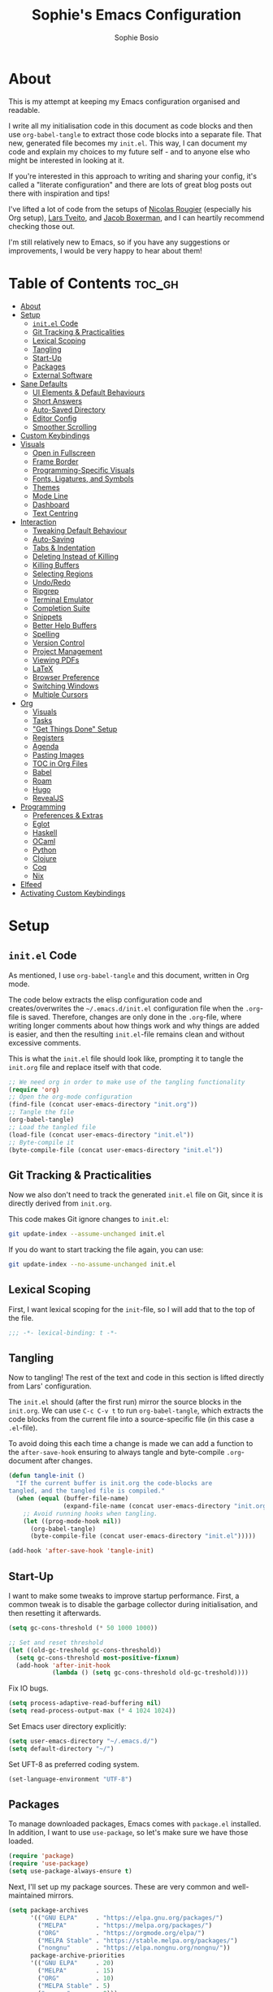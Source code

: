 
#+TITLE: Sophie's Emacs Configuration
#+AUTHOR: Sophie Bosio
#+PROPERTY: header-args :tangle yes
#+OPTIONS: toc:2

[[./images/config-screenshot.png]]

* About

This is my attempt at keeping my Emacs configuration organised and readable.

I write all my initialisation code in this document as code blocks and then use
=org-babel-tangle= to extract those code blocks into a separate file. That new,
generated file becomes my =init.el=. This way, I can document my code and explain
my choices to my future self - and to anyone else who might be interested in looking at it.

If you're interested in this approach to writing and sharing your config, it's
called a "literate configuration" and there are lots of great blog posts out
there with inspiration and tips!

I've lifted a lot of code from the setups of [[https://github.com/rougier][Nicolas Rougier]] (especially his Org setup),
[[https://github.com/larstvei/dot-emacs/blob/master/init.org][Lars Tveito]], and [[https://github.com/jakebox/jake-emacs][Jacob Boxerman]], and I can heartily recommend checking those out.

I'm still relatively new to Emacs, so if you have any suggestions or
improvements, I would be very happy to hear about them!

* Table of Contents :toc_gh:
- [[#about][About]]
- [[#setup][Setup]]
  - [[#initel-code][=init.el= Code]]
  - [[#git-tracking--practicalities][Git Tracking & Practicalities]]
  - [[#lexical-scoping][Lexical Scoping]]
  - [[#tangling][Tangling]]
  - [[#start-up][Start-Up]]
  - [[#packages][Packages]]
  - [[#external-software][External Software]]
- [[#sane-defaults][Sane Defaults]]
  - [[#ui-elements--default-behaviours][UI Elements & Default Behaviours]]
  - [[#short-answers][Short Answers]]
  - [[#auto-saved-directory][Auto-Saved Directory]]
  - [[#editor-config][Editor Config]]
  - [[#smoother-scrolling][Smoother Scrolling]]
- [[#custom-keybindings][Custom Keybindings]]
- [[#visuals][Visuals]]
  - [[#open-in-fullscreen][Open in Fullscreen]]
  - [[#frame-border][Frame Border]]
  - [[#programming-specific-visuals][Programming-Specific Visuals]]
  - [[#fonts-ligatures-and-symbols][Fonts, Ligatures, and Symbols]]
  - [[#themes][Themes]]
  - [[#mode-line][Mode Line]]
  - [[#dashboard][Dashboard]]
  - [[#text-centring][Text Centring]]
- [[#interaction][Interaction]]
  - [[#tweaking-default-behaviour][Tweaking Default Behaviour]]
  - [[#auto-saving][Auto-Saving]]
  - [[#tabs--indentation][Tabs & Indentation]]
  - [[#deleting-instead-of-killing][Deleting Instead of Killing]]
  - [[#killing-buffers][Killing Buffers]]
  - [[#selecting-regions][Selecting Regions]]
  - [[#undoredo][Undo/Redo]]
  - [[#ripgrep][Ripgrep]]
  - [[#terminal-emulator][Terminal Emulator]]
  - [[#completion-suite][Completion Suite]]
  - [[#snippets][Snippets]]
  - [[#better-help-buffers][Better Help Buffers]]
  - [[#spelling][Spelling]]
  - [[#version-control][Version Control]]
  - [[#project-management][Project Management]]
  - [[#viewing-pdfs][Viewing PDFs]]
  - [[#latex][LaTeX]]
  - [[#browser-preference][Browser Preference]]
  - [[#switching-windows][Switching Windows]]
  - [[#multiple-cursors][Multiple Cursors]]
- [[#org][Org]]
  - [[#visuals-1][Visuals]]
  - [[#tasks][Tasks]]
  - [[#get-things-done-setup]["Get Things Done" Setup]]
  - [[#registers][Registers]]
  - [[#agenda][Agenda]]
  - [[#pasting-images][Pasting Images]]
  - [[#toc-in-org-files][TOC in Org Files]]
  - [[#babel][Babel]]
  - [[#roam][Roam]]
  - [[#hugo][Hugo]]
  - [[#revealjs][RevealJS]]
- [[#programming][Programming]]
  - [[#preferences--extras][Preferences & Extras]]
  - [[#eglot][Eglot]]
  - [[#haskell][Haskell]]
  - [[#ocaml][OCaml]]
  - [[#python][Python]]
  - [[#clojure][Clojure]]
  - [[#coq][Coq]]
  - [[#nix][Nix]]
- [[#elfeed][Elfeed]]
- [[#activating-custom-keybindings][Activating Custom Keybindings]]

* Setup
** =init.el= Code

As mentioned, I use =org-babel-tangle= and this document, written in Org mode.

The code below extracts the elisp configuration code and creates/overwrites the
=~/.emacs.d/init.el= configuration file when the =.org=-file is saved.
Therefore, changes are only done in the =.org=-file, where writing longer
comments about how things work and why things are added is easier, and then the resulting =init.el=-file remains clean and without excessive comments.

This is what the =init.el= file should look like, prompting it to tangle the =init.org= file and replace itself with that code.

#+BEGIN_SRC emacs-lisp :tangle no
;; We need org in order to make use of the tangling functionality
(require 'org)
;; Open the org-mode configuration
(find-file (concat user-emacs-directory "init.org"))
;; Tangle the file
(org-babel-tangle)
;; Load the tangled file
(load-file (concat user-emacs-directory "init.el"))
;; Byte-compile it
(byte-compile-file (concat user-emacs-directory "init.el"))
#+END_SRC

** Git Tracking & Practicalities

Now we also don't need to track the generated =init.el= file on Git, since it is directly derived from =init.org=.

This code makes Git ignore changes to =init.el=:

#+BEGIN_SRC sh :tangle no
git update-index --assume-unchanged init.el
#+END_SRC

If you do want to start tracking the file again, you can use:

#+BEGIN_SRC sh :tangle no
git update-index --no-assume-unchanged init.el
#+END_SRC

** Lexical Scoping

First, I want lexical scoping for the =init=-file, so I will add that to the top of the file.

#+BEGIN_SRC emacs-lisp
;;; -*- lexical-binding: t -*-
#+END_SRC

** Tangling

Now to tangling! The rest of the text and code in this section is lifted directly from Lars' configuration.

The =init.el= should (after the first run) mirror the source blocks in the =init.org=. We can use =C-c C-v t= to run =org-babel-tangle=, which extracts the code blocks from the current file into a source-specific file (in this case a =.el=-file).

To avoid doing this each time a change is made we can add a function to the =after-save-hook= ensuring to always tangle and byte-compile =.org=-document after changes.

#+BEGIN_SRC emacs-lisp
   (defun tangle-init ()
     "If the current buffer is init.org the code-blocks are
   tangled, and the tangled file is compiled."
     (when (equal (buffer-file-name)
                  (expand-file-name (concat user-emacs-directory "init.org")))
       ;; Avoid running hooks when tangling.
       (let ((prog-mode-hook nil))
         (org-babel-tangle)
         (byte-compile-file (concat user-emacs-directory "init.el")))))

   (add-hook 'after-save-hook 'tangle-init)
   #+END_SRC

** Start-Up

I want to make some tweaks to improve startup performance. First, a common tweak is to disable the garbage collector during initialisation, and then resetting it afterwards.

#+BEGIN_SRC emacs-lisp
(setq gc-cons-threshold (* 50 1000 1000))

;; Set and reset threshold
(let ((old-gc-treshold gc-cons-threshold))
  (setq gc-cons-threshold most-positive-fixnum)
  (add-hook 'after-init-hook
            (lambda () (setq gc-cons-threshold old-gc-treshold))))
#+END_SRC

Fix IO bugs.

#+begin_src emacs-lisp
(setq process-adaptive-read-buffering nil)
(setq read-process-output-max (* 4 1024 1024))
#+end_src

Set Emacs user directory explicitly:

#+BEGIN_SRC emacs-lisp
(setq user-emacs-directory "~/.emacs.d/")
(setq default-directory "~/")
#+END_SRC

Set UFT-8 as preferred coding system.

#+BEGIN_SRC emacs-lisp
(set-language-environment "UTF-8")
#+END_SRC

** Packages

To manage downloaded packages, Emacs comes with =package.el= installed. In
addition, I want to use =use-package=, so let's make sure we have those loaded.

#+begin_src emacs-lisp
(require 'package)
(require 'use-package)
(setq use-package-always-ensure t)
#+end_src

Next, I'll set up my package sources. These are very common and well-maintained mirrors.

#+BEGIN_SRC emacs-lisp
(setq package-archives
      '(("GNU ELPA"     . "https://elpa.gnu.org/packages/")
        ("MELPA"        . "https://melpa.org/packages/")
        ("ORG"          . "https://orgmode.org/elpa/")
        ("MELPA Stable" . "https://stable.melpa.org/packages/")
        ("nongnu"       . "https://elpa.nongnu.org/nongnu/"))
      package-archive-priorities
      '(("GNU ELPA"     . 20)
        ("MELPA"        . 15)
        ("ORG"          . 10)
        ("MELPA Stable" . 5)
        ("nongnu"       . 0)))

(package-initialize)
#+END_SRC

I have a folder with extensions that have been downloaded manually. I'll add these to the =load-path= so Emacs knows where to look for them. My folder is called "local-extensions".

#+BEGIN_SRC emacs-lisp
(defvar local-extensions "~/.emacs.d/local-extensions/")
(add-to-list 'load-path  local-extensions)
(let ((default-directory local-extensions))
  (normal-top-level-add-subdirs-to-load-path))
#+END_SRC

And load custom settings from =custom.el= if it exists.

#+BEGIN_SRC emacs-lisp
(setq custom-file (concat user-emacs-directory "custom.el"))
(when (file-exists-p custom-file)
  (load custom-file))
#+END_SRC

** External Software

I have started using Nix to manage most of my software, but I haven't figured
out how to set up everything yet. In the meantime, I keep this list of software
that is *not* yet in my Nix config.

*Utilities:*

- Fish
- Brave browser

*Programming languages++:*

- GHCi
- Stack
- Java
- Leiningen
- OCaml
- Racket
- Lua
- Idris
- Erlang

*Misc:*

- Roboto Mono with ligatures

* Sane Defaults

I have some defaults that I like to have in my config. Please note that this is
behaviour that /I/ consider sane, and want in my configuration. You should
definitely modify these to your tastes!

** UI Elements & Default Behaviours

I want to reduce the number of UI elements that I don't use, so I'll remove those and inhibit some default behaviours. I'll also make the scrolling a little smoother.

#+BEGIN_SRC emacs-lisp
(setq inhibit-startup-message      t         ;; No startup message
      initial-scratch-message      nil       ;; Empty scratch buffer
      ring-bell-function          'ignore    ;; No bell
      display-time-default-load-average nil  ;; Don't show me load time
      default-directory            "~/"      ;; Set default directory
      scroll-margin                0         ;; Space between top/bottom
      use-dialog-box               nil       ;; Disable dialog
      auto-revert-interval         1         ;; Refresh buffers fast
      echo-keystrokes              0.1       ;; Show keystrokes fast
      frame-inhibit-implied-resize 1         ;; Don't resize frame implicitly
      sentence-end-double-space    nil       ;; No double spaces
      recentf-max-saved-items      1000      ;; Show more recent files
      save-interprogram-paste-before-kill t  ;; Save copies between programs
)
#+END_SRC

There are some default modes I want to disable to clean up the UI further.

#+BEGIN_SRC emacs-lisp
(dolist (mode
    '(tool-bar-mode        ;; Remove toolbar
      scroll-bar-mode      ;; Remove scollbars
      menu-bar-mode        ;; Remove menu bar
      blink-cursor-mode))  ;; Solid cursor, not blinking
    (funcall mode 0))
#+END_SRc

Some variables are buffer-local, so to change them globally, we need to use =setq-default= instead of the normal =setq=.

#+BEGIN_SRC emacs-lisp
(setq-default tab-width 4                       ;; Smaller tabs
              fill-column 80                    ;; Maximum line width
              split-width-threshold 160         ;; Split vertically by default
              split-height-threshold nil        ;; Split vertically by default
              frame-resize-pixelwise t          ;; Fine-grained frame resize
              auto-fill-function 'do-auto-fill  ;; Auto-fill-mode everywhere
)
#+END_SRC

** Short Answers

I want to only provide short answers to Emacs' prompts. E.g., I want to type "y"
or "n" instead of out "yes" or "no".

#+BEGIN_SRC emacs-lisp
(setq use-short-answers t)
#+END_SRC

** Auto-Saved Directory

To avoid clutter, let's put all the auto-saved files into one and the same directory.

#+BEGIN_SRC emacs-lisp
(defvar emacs-autosave-directory
  (concat user-emacs-directory "autosaves/")
  "This variable dictates where to put auto saves. It is set to a
  directory called autosaves located wherever your .emacs.d/ is
  located.")

;; Sets all files to be backed up and auto saved in a single directory.
(setq backup-directory-alist
      `((".*" . ,emacs-autosave-directory))
      auto-save-file-name-transforms
      `((".*" ,emacs-autosave-directory t)))
#+END_SRC

** Editor Config

I want to use the [[https://github.com/editorconfig/editorconfig-emacs][EditorConfig]] plugin, which helps maintain consistent coding
styles across editors when collaborating.

#+begin_src emacs-lisp
(use-package editorconfig
  :ensure t
  :config
  (editorconfig-mode 1))
#+end_src

** Smoother Scrolling

And finally, I want scrolling to be a *lot* slower than it is by default.

#+BEGIN_SRC emacs-lisp
;; Smoother scrolling
(setq mouse-wheel-scroll-amount '(1 ((shift) . 1))) ;; one line at a time
(setq mouse-wheel-progressive-speed            nil) ;; don't accelerate scrolling
(setq mouse-wheel-follow-mouse                  't) ;; scroll window under mouse
(setq scroll-step                                1) ;; keyboard scroll one line at a time
(setq use-dialog-box                           nil) ;; Disable dialog
#+END_SRC

* Custom Keybindings

I keep a custom keybinding map that I add to per package, and then activate at
the end of the configuration. This keeps my custom bindings from being
overwritten by extensions' own bindings.

The first step is to create the custom keybinding map. We'll add bindings to it
throughout the config, and then activate it at the end of the config file, at
[[*Activating Custom Keybindings][Activating Custom Keybindings]].

#+begin_src emacs-lisp
(defvar custom-bindings-map (make-keymap)
  "A keymap for custom keybindings.")
#+end_src

* Visuals

Note that Org-specific visuals are in the dedicated Org section :~)

** Open in Fullscreen

When I open Emacs, I want it to open maximised and fullscreen by default.

#+BEGIN_SRC emacs-lisp
(set-frame-parameter (selected-frame) 'fullscreen 'maximized)
(add-to-list 'default-frame-alist     '(fullscreen . maximized))
;; (add-hook 'window-setup-hook          'toggle-frame-fullscreen t)  ;; F11
#+END_SRC

** Frame Border

I want a small border around the whole frame, because I think it looks nicer. I
also want to set the fringe width.

#+BEGIN_SRC emacs-lisp
(add-to-list 'default-frame-alist '(internal-border-width . 22))
(set-fringe-mode 10)            ;; Set fringe width to 10
#+END_SRC

** Programming-Specific Visuals

I prefer a bar cursor over a block cursor.

#+begin_src emacs-lisp
(setq-default cursor-type 'bar)
#+end_src

When coding, I want my delimiters (parentheses, brackets, etc.) to be colourised
in pairs. [[https://github.com/Fanael/rainbow-delimiters/tree/7919681b0d883502155d5b26e791fec15da6aeca][rainbow-delimiters]] does exactly that.

#+begin_src emacs-lisp
(use-package rainbow-delimiters
  :ensure t)

(add-hook 'prog-mode-hook #'rainbow-delimiters-mode)
#+end_src

I usually only need column numbers in programming mode.

#+BEGIN_SRC emacs-lisp
(add-hook 'prog-mode-hook 'display-line-numbers-mode)
#+END_SRC

** Fonts, Ligatures, and Symbols

For the fixed-pitch font, I'm using a ligaturised version of Roboto Mono. It's a result of the
=a-better-ligaturizer= project and the ligaturised font can be found in the
[[https://github.com/lemeb/a-better-ligaturizer][repo]].

Please note that Org-specific faces are set in the "Org, Roam, & Obsidian" section.

#+begin_src emacs-lisp
(when (member "Roboto Mono" (font-family-list))
  (set-face-attribute 'default nil :font "Roboto Mono" :height 108)
  (set-face-attribute 'fixed-pitch nil :family "Roboto Mono"))

(when (member "Source Sans Pro" (font-family-list))
  (set-face-attribute 'variable-pitch nil :family "Source Sans Pro" :height 1.18))
#+end_src

=prettify-symbols-mode= displays greek letters nicely.

#+BEGIN_SRC emacs-lisp
(setq-default prettify-symbols-alist '(("lambda" . ?λ)
                                       ("delta"  . ?Δ)
                                       ("gamma"  . ?Γ)
                                       ("phi"    . ?φ)
                                       ("psi"    . ?ψ)))
#+END_SRC

The package =ligature.el= provides support for displaying the ligatures of
fonts that already have ligatures. Mine does, and seems to work just fine out
of the box with the ligatures defined on the package's page,

#+begin_src emacs-lisp
(require 'ligature)

(defvar ligature-def '("|||>" "<|||" "<==>" "<!--" "####" "~~>" "***" "||=" "||>"
                       ":::" "::=" "=:=" "===" "==>" "=!=" "=>>" "=<<" "=/=" "!=="
                       "!!." ">=>" ">>=" ">>>" ">>-" ">->" "->>" "-->" "---" "-<<"
                       "<~~" "<~>" "<*>" "<||" "<|>" "<$>" "<==" "<=>" "<=<" "<->"
                       "<--" "<-<" "<<=" "<<-" "<<<" "<+>" "</>" "###" "#_(" "..<"
                       "..." "+++" "/==" "///" "_|_" "www" "&&" "^=" "~~" "~@" "~="
                       "~>" "~-" "**" "*>" "*/" "||" "|}" "|]" "|=" "|>" "|-" "{|"
                       "[|" "]#" "::" ":=" ":>" ":<" "$>" "==" "=>" "!=" "!!" ">:"
                       ">=" ">>" ">-" "-~" "-|" "->" "--" "-<" "<~" "<*" "<|" "<:"
                       "<$" "<=" "<>" "<-" "<<" "<+" "</" "#{" "#[" "#:" "#=" "#!"
                       "##" "#(" "#?" "#_" "%%" ".=" ".-" ".." ".?" "+>" "++" "?:"
                       "?=" "?." "??" ";;" "/*" "/=" "/>" "//" "__" "~~" "(*" "*)"
                       "\\\\" "://"))

(ligature-set-ligatures 'prog-mode ligature-def)
(global-ligature-mode t)
#+end_src

I also want to be able to display emojis with the Apple emoji font. I usually
don't use it, though, so I won't activate the global mode.

#+BEGIN_SRC emacs-lisp
(use-package emojify
  :config
  (when (member "Apple Color Emoji" (font-family-list))
    (set-fontset-font
      t 'symbol (font-spec :family "Apple Color Emoji") nil 'prepend)))
#+END_SRC

** Themes

I really like =doom-themes=, =ef-themes= and =nano-theme=.

#+BEGIN_SRC emacs-lisp
(use-package doom-themes
  :config
  (setq doom-themes-enable-bold t    ; if nil, bold is universally disabled
        doom-themes-enable-italic t) ; if nil, italics is universally disabled
  (load-theme 'doom-nord t))

(use-package ef-themes)

(use-package nano-theme
  :init
  (setq nano-light-background "#fafafa"
        nano-light-highlight  "#f5f7f8"))
#+END_SRC

*** Changing Themes on the Fly

This theme cycling function is borrowed from Lars' [[https://github.com/larstvei/dot-emacs#theme][configuration]].

#+begin_src emacs-lisp
(defvar favourite-themes '(doom-nord nano-light))

(defun cycle-themes ()
  "Returns a function that lets you cycle your themes."
  (let ((themes favourite-themes))
    (lambda ()
      (interactive)
      ;; Rotates the thme cycle and changes the current theme.
      (let ((rotated (nconc (cdr themes) (list (car themes)))))
        (load-theme (car (setq themes rotated)) t))
      (message (concat "Switched to " (symbol-name (car themes)))))))
#+end_src

Let's bind it to a key.

#+begin_src emacs-lisp
(define-key custom-bindings-map (kbd "C-c b") (cycle-themes))
#+end_src

When changing themes interactively, as with =M-x load-theme=, the current custom
theme is not disabled, causing weird issues such as lingering borders. I'll
advice =load-theme= to always disable the currently enabled themes when switching.x

#+begin_src emacs-lisp
(defadvice load-theme
  (before disable-before-load (theme &optional no-confirm no-enable) activate)
  (disable-theme 'nano-theme)
  (mapc 'disable-theme custom-enabled-themes))
#+end_src

*** Removing Themes from List View

I have some packages with themes I really like -
e.g., Doom themes - that also contain a lot of themes I /don't/ use, and I don't
want to see those when selecting among available themes. This little code
snippet shows only the themes I do use.

#+begin_src emacs-lisp
(defvar my/visible-themes '("dichromacy"
							"doom-nord"
							"doom-solarized-light"
							"ef-frost"
							"espresso"
							"nano-dark"
							"nano-light"
							"twilight-bright"))

(defun my/valid-themes (orig-fun theme-name)
  (and (funcall orig-fun theme-name)
       (member (symbol-name theme-name) my/visible-themes)))
(advice-add 'custom-theme-name-valid-p :around #'my/valid-themes)
#+end_src

** Mode Line
*** Custom Mode Line

Customising the default modeline is thankfully pretty easy. Note that I use the
[[https://github.com/rainstormstudio/nerd-icons.el][nerd-icons]] package for the VC branch symbol in the code below. I've also
borrowed some code from [[https://amitp.blogspot.com/2011/08/emacs-custom-mode-line.html][this blog post]] by Amit Patel on writing a custom mode
line.

This mode line is heavily inspired by Nicolas Rougier's [[https://github.com/rougier/nano-modeline][Nano Modeline]] and he
even helped me figure out [[https://www.reddit.com/r/emacs/comments/18ktlkg/comment/kdx3aam/?context=3][how to add vertical padding]] to it.

#+begin_src emacs-lisp
(setq-default mode-line-format
  '("%e"
	(:propertize " " display (raise +0.3)) ;; Top padding
	(:propertize " " display (raise -0.3)) ;; Bottom padding

	(:propertize " λ " face font-lock-comment-face)
	mode-line-frame-identification
	mode-line-buffer-identification

	;; Version control info
	(:eval (when-let (vc vc-mode)
					 (list (propertize " " 'face 'font-lock-comment-face)
						   (propertize (substring vc 5)
									   'face 'font-lock-comment-face))))

	;; Add space to align to the right
	(:eval (propertize
			 " " 'display
			 `((space :align-to
					  (-  (+ right right-fringe right-margin)
						 ,(+ 5 (string-width "%l:%c")))))))
	
	;; Line and column numbers
	;; Set aside 4 digits for the line number and 3 digits for the column number
	(:propertize "%4l:%3c" face mode-line-position-face)))
#+end_src

*** Nano Modeline

I really like Nicolas Rougier's [[https://github.com/rougier/nano-modeline][Nano Modeline]]. It's minimal, pretty, and has
some neat built-in features, like the option to put the modeline in the header
bar instead of at the bottom of the screen.

I really like it, but I've noticed that the colour of the mode line doesn't
always update when changing themes. Therefore, I'm currently using the default
line, but I'm keeping my Nano config for when the issue gets resolved.

#+begin_src emacs-lisp :tangle no
(defun my-nano-modeline (&optional default)
    (funcall nano-modeline-position
             `((nano-modeline-buffer-status) " "
               (nano-modeline-buffer-name) " "
               (nano-modeline-git-info))
             `((nano-modeline-cursor-position) " "
               (nano-modeline-window-dedicated))
             default))

(use-package nano-modeline
  :init
  ;; Disable the default modeline
  (setq-default mode-line-format nil)
  :config
  (setq nano-modeline-padding '(0.45 . 0.45))
  (my-nano-modeline 1))
#+end_src

** Dashboard

A friendly welcome screen! Note that I point it to my own image, but the ='logo= banner is also really nice.

#+BEGIN_SRC emacs-lisp
(use-package dashboard
  :config
  (setq dashboard-display-icons-p     t) ;; display icons on both GUI and terminal
  (setq dashboard-icon-type 'nerd-icons) ;; use `nerd-icons' package
  (dashboard-setup-startup-hook)
  (setq dashboard-startup-banner         "~/Documents/dotfiles/images/emacs-standalone-E.png"
		dashboard-image-banner-max-width 110
		dashboard-banner-logo-title      "ELISP YOUR WAY TO HEAV3N"
		dashboard-center-content         t
		dashboard-set-footer             nil
		dashboard-page-separator         "\n\n\n"
		dashboard-items '((projects     . 5)
                          (recents      . 5)
                          (agenda       . 5))))
#+END_SRC

** Text Centring

[[https://github.com/rnkn/olivetti][Olivetti]] is a minor mode for centering text. For convenience, I'll bind it to =C-c C-o= to activate/deactivate it on the fly.

#+BEGIN_SRC emacs-lisp
(use-package olivetti
  :defer t
  :bind (:map custom-bindings-map ("C-c o" . olivetti-mode))
  :config
  (setq olivetti-style t))
  ;; (setq-default olivetti-body-width (+ fill-column 4)))
#+END_SRC

In addition, I use [[https://elpa.gnu.org/packages/adaptive-wrap.html][adaptive-wrap]] to visually wrap lines.

#+begin_src emacs-lisp
(use-package adaptive-wrap
  :defer t
  :hook (visual-line-mode . adaptive-wrap-prefix-mode))
#+end_src

* Interaction
** Tweaking Default Behaviour

#+BEGIN_SRC emacs-lisp
(dolist (mode
    '(column-number-mode        ;; Show current column number in mode line
      delete-selection-mode     ;; Replace selected text when yanking
      dirtrack-mode             ;; Directory tracking in shell
      global-so-long-mode       ;; Mitigate performance for long lines
      global-visual-line-mode   ;; Break lines instead of truncating them
      global-auto-revert-mode   ;; Revert buffers automatically when they change
      recentf-mode              ;; Remember recently opened files
      savehist-mode             ;; Remember minibuffer prompt history
      save-place-mode           ;; Remember last cursor location in file
      show-paren-mode))         ;; Highlight matching parentheses
    (funcall mode 1))

(setq history-length 25)        ;; Only save the last 25 minibuffer prompts
(setq global-auto-revert-non-file-buffers t) ;; Revert Dired and other buffers
#+END_SRC

** Auto-Saving

I prefer having my files save automatically. Any changes I don't want, I just
don't commit to git. I use =auto-save-buffers-enhanced= to automatically save all
buffers, not just the ones I have open.

But since saving this file - the =init.org=-file - triggers recompilation of
=init.el=, it's really annoying if this file is autosaved when I write to it.
Therefore, I'll disable automatic saving for this file in particular.

#+BEGIN_SRC emacs-lisp
(use-package auto-save-buffers-enhanced
  :config
  (auto-save-buffers-enhanced t)
  (setq auto-save-buffers-enhanced-exclude-regexps '("init.org")))
#+END_SRC

** Tabs & Indentation

One of the things that drove me the most insane when I first downloaded Emacs,
was the way it deals with indentation.

I want to use spaces instead of tabs. But if I'm working on a project that does
use tabs, I don't want to mess with other people's code, so I've used this
[[https://www.emacswiki.org/emacs/NoTabs][snippet]] from the Emacs Wiki to infer indentation style.

#+begin_src emacs-lisp
(defun infer-indentation-style ()
  "Default to no tabs, but use tabs if already in project"
  (let ((space-count (how-many "^  " (point-min) (point-max)))
        (tab-count   (how-many "^\t" (point-min) (point-max))))
    (if (> space-count tab-count) (setq indent-tabs-mode nil))
    (if (> tab-count space-count) (setq indent-tabs-mode t))))

(setq indent-tabs-mode nil)
(infer-indentation-style)
#+end_src

I want to disable electric indent mode.

#+begin_src emacs-lisp
(electric-indent-mode -1)
#+end_src

Set backtab to =indent-rigidly-left=. Then I can easily unindent regions that use
spaces instead of tabs.

#+begin_src emacs-lisp
(define-key custom-bindings-map (kbd "<backtab>") 'indent-rigidly-left)
#+end_src

And finally, make backspace remove the whole tab instead of just deleting one space.

#+begin_src emacs-lisp
(setq backward-delete-char-untabify-method 'hungry)
#+end_src

** Deleting Instead of Killing

Another thing that bothered me, was how the =backward-kill-word= command
(C-delete/backspace) would delete not only trailing backspaces, but everything
behind it until it had deleted a word. Additionally, this was automatically
added to the kill ring. With this the help of some regexps, it behaves more like normal Ctrl-Backspace.

#+BEGIN_SRC emacs-lisp
;; Delete a word, a character, or whitespace
(defun custom/backward-delete ()
  (interactive)
  (cond
   ;; If you see a word, delete all of it
   ((looking-back (rx (char word)) 1)
    (custom/delete-dont-kill 1))
   ;; If you see a single whitespace and a word, delete both together
   ((looking-back (rx (seq (char word) (= 1 blank))) 1)
	(custom/delete-dont-kill 1))
   ;; If you see several whitespaces, delete them until the next word
   ((looking-back (rx (char blank)) 1)
    (delete-horizontal-space t))
   ;; If you see a single non-word character, delete that
   (t
    (backward-delete-char 1))))

;; Delete a word without adding it to the kill ring
(defun custom/delete-dont-kill (arg)
  "Delete characters backward until encountering the beginning of a word.
   With argument ARG, do this that many times.
   Don't kill, just delete."
  (interactive "p")
  (delete-region (point) (progn (backward-word arg) (point))))
#+END_SRC

Let's bind this in my custom keybindings map.

#+begin_src emacs-lisp
(define-key custom-bindings-map [C-backspace] 'custom/backward-delete)
#+end_src

Speaking of killing text, it's nice to be able to browse the kill ring.

#+begin_src emacs-lisp
(use-package browse-kill-ring
  :ensure t)
#+end_src

** Killing Buffers

Sometimes, I'm putting some work away and I don't want those files to show up in
the buffer list. Killing a buffer with =C-x k= or marking several buffers in the
buffer list to kill them is fine, but can be a bit cumbersome.

I found this function in a [[https://superuser.com/questions/895920/how-can-i-close-all-buffers-in-emacs][Stack Exchange answer]]. It allows me to close the
current buffer easily by pressing =C-k=. If I prefix it, by writing =C-u C-k=, then
all "interesting" buffers are killed, leaving internal Emacs buffers intact.
This cleans up all the buffers I've opened or used myself.

#+begin_src emacs-lisp
(defun custom-kill-buffer-fn (&optional arg)
"When called with a prefix argument -- i.e., C-u -- kill all interesting
buffers -- i.e., all buffers without a leading space in the buffer-name.
When called without a prefix argument, kill just the current buffer
-- i.e., interesting or uninteresting."
(interactive "P")
  (cond
    ((and (consp arg) (equal arg '(4)))
      (mapc
        (lambda (x)
          (let ((name (buffer-name x)))
            (unless (eq ?\s (aref name 0))
              (kill-buffer x))))
        (buffer-list)))
    (t
      (kill-buffer (current-buffer)))))

(define-key custom-bindings-map (kbd "C-k") 'custom-kill-buffer-fn)
#+end_src

** Selecting Regions

[[https://github.com/magnars/expand-region.el][expand-region]] expand the region (selected text) with semantic units (e.g.,
symbol, word, sentence, paragraph). It's super handy!

#+begin_src emacs-lisp
(use-package expand-region
  :bind (:map custom-bindings-map ("C-<dead-diaeresis>" . er/expand-region)
			                      ("C-å" . er/contract-region)))
#+end_src

** Undo/Redo

The default "undo until you can redo" behaviour of Emacs still trips me up.
[[https://github.com/emacsmirror/undo-fu][undo-fu]] lets me specify keys to "only undo" or "only redo".

#+begin_src emacs-lisp
(use-package undo-fu
  :bind (:map custom-bindings-map
			  ("C-_"   . undo-fu-only-undo)
			  ("C-M-y" . undo-fu-only-redo)))
#+end_src

** Ripgrep

I want to use =ripgrep= as =grep=.

#+BEGIN_SRC emacs-lisp
(setq grep-command "rg -nS --no-heading "
      grep-use-null-device nil)
#+END_SRC

** Terminal Emulator

I like [[https://github.com/akermu/emacs-libvterm][vterm]] and usually just use that. I don't want it to double check with me
before killing an instance of the terminal, so I'll set it to just kill it.
I also really Lars' [[https://github.com/larstvei/dot-emacs#vterm][vterm functions]], so I'll use those as well. One is for
toggling the =vterm= buffer with the other open buffer, and another binds a
separate =vterm= instance to each =M-n= keystroke.

Lastly, deleting whole words doesn't work well in vterm by
default, so if anyone has a good tip for how to overwrite my custom bindings map
in just vterm, please do let me know :~)

#+begin_src emacs-lisp
(use-package vterm
  :defer  t

  :preface
  (let ((last-vterm ""))
    (defun toggle-vterm ()
      (interactive)
      (cond ((string-match-p "^\\vterm<[1-9][0-9]*>$" (buffer-name))
             (goto-non-vterm-buffer))
            ((get-buffer last-vterm) (switch-to-buffer last-vterm))
            (t (vterm (setq last-vterm "vterm<1>")))))

    (defun goto-non-vterm-buffer ()
      (let* ((r "^\\vterm<[1-9][0-9]*>$")
             (vterm-buffer-p (lambda (b) (string-match-p r (buffer-name b))))
             (non-vterms (cl-remove-if vterm-buffer-p (buffer-list))))
        (when non-vterms
          (switch-to-buffer (car non-vterms)))))

	(defun switch-vterm (n)
      (let ((buffer-name (format "vterm<%d>" n)))
        (setq last-vterm buffer-name)
        (cond ((get-buffer buffer-name)
               (switch-to-buffer buffer-name))
              (t (vterm buffer-name)
                 (rename-buffer buffer-name))))))

  :bind (:map custom-bindings-map
              ("C-z" . toggle-vterm)
              ("M-1" . (lambda () (interactive) (switch-vterm 1)))
              ("M-2" . (lambda () (interactive) (switch-vterm 2)))
              ("M-3" . (lambda () (interactive) (switch-vterm 3)))
              ("M-4" . (lambda () (interactive) (switch-vterm 4)))
              ("M-5" . (lambda () (interactive) (switch-vterm 5)))
              ("M-6" . (lambda () (interactive) (switch-vterm 6)))
              ("M-7" . (lambda () (interactive) (switch-vterm 7)))
              ("M-8" . (lambda () (interactive) (switch-vterm 8)))
              ("M-9" . (lambda () (interactive) (switch-vterm 9))))
  :bind (:map vterm-mode-map
			  ("C-c C-c" . (lambda () (interactive) (vterm-send-key (kbd "C-c")))))

  :config
  ;; Don't query about killing vterm buffers, just kill it
  (defadvice vterm (after kill-with-no-query nil activate)
    (set-process-query-on-exit-flag (get-buffer-process ad-return-value) nil)))
#+end_src

** Completion Suite

For completions, I use [[https://github.com/minad/vertico][Vertico]] and a suite of other extensions that play well together:

- [[https://github.com/tumashu/vertico-posframe][vertico-posframe]]
- [[https://github.com/minad/consult][consult]]
- [[https://github.com/minad/marginalia][marginalia]]
- [[https://github.com/minad/corfu][corfu]]
- [[https://github.com/minad/cape][cape]]
- [[https://github.com/oantolin/orderless][orderless]]

*** Vertico

The heart of the completion UI!

#+begin_src emacs-lisp
(use-package vertico
  :config
  (vertico-mode 1)
  (setq vertico-count 25                       ; Show more candidates
		read-extended-command-predicate 'command-completion-default-include-p
		read-file-name-completion-ignore-case t  ; Ignore case of file names
		read-buffer-completion-ignore-case t     ; Ignore case in buffer completion
		completion-ignore-case t                 ; Ignore case in completion
))
#+end_src

*** Vertico Posframe

=vertico-posframe= makes Vertico appear in a small child frame, instead of as a
traditional minibuffer. I like to have mine in the middle of the frame.

#+begin_src emacs-lisp
(use-package vertico-posframe
  :config
  (vertico-posframe-mode 1)
  (setq vertico-posframe-width 100
        vertico-posframe-height vertico-count))

#+end_src

*** Consult

Consult provides a /ton/ of search, navigation, and completion functionality. I
would definitely recommend looking at the documentation to learn more about all
that it can do.

#+begin_src emacs-lisp
(use-package consult
  :bind (:map custom-bindings-map
              ("C-x b"   . consult-buffer)
			  ("C-s"     . consult-line)
			  ("M-s"     . consult-ripgrep)
			  ("C-c C-g" . consult-goto-line)))
#+end_src

*** Marginalia

=Marginalia= gives me annotations in the minibuffer.

#+begin_src emacs-lisp
(use-package marginalia
  :init 
  (marginalia-mode 1))
#+end_src

*** Corfu & Cape

=corfu= gives me text completion at point.

#+begin_src emacs-lisp
(use-package corfu
  :custom
  (corfu-cycle t)                ;; Enable cycling for `corfu-next/previous'
  (corfu-auto t)                 ;; Enable auto completion
  (corfu-auto-delay 0)           ;; No delay
  (corfu-auto-prefix 2)          ;; Start when this many characters have been typed
  (corfu-popupinfo-delay 0.5)    ;; Short delay
  ;; (corfu-separator ?\s)          ;; Orderless field separator
  ;; (corfu-quit-at-boundary nil)   ;; Never quit at completion boundary
  ;; (corfu-quit-no-match nil)      ;; Never quit, even if there is no match
  ;; (corfu-preview-current nil)    ;; Disable current candidate preview
  (corfu-preselect 'prompt)      ;; Preselect the prompt
  ;; (corfu-on-exact-match nil)     ;; Configure handling of exact matches

  :init
  (global-corfu-mode))

(use-package emacs
  :init
  ;; TAB cycle if there are only few candidates
  (setq completion-cycle-threshold 3)

  ;; Hide commands in M-x which do not apply to the current mode.
  ;; Corfu commands are hidden, since they are not supposed to be used via M-x.
  (setq read-extended-command-predicate
        #'command-completion-default-include-p)

  ;; Enable indentation+completion using the TAB key.
  ;; `completion-at-point' is often bound to M-TAB.
  (setq tab-always-indent 'complete))
#+end_src

=corfu= also uses some of [[https://github.com/minad/cape][cape]]'s functionalities, so let's add that, too.

#+begin_src emacs-lisp
(use-package cape
  ;; Bind dedicated completion commands
  ;; Alternative prefix keys: C-c p, M-p, M-+, ...
  :bind (("C-c p p"  . completion-at-point) ;; capf
         ("C-c p t"  . complete-tag)        ;; etags
         ("C-c p d"  . cape-dabbrev)        ;; or dabbrev-completion
         ("C-c p h"  . cape-history)
         ("C-c p f"  . cape-file)
         ("C-c p k"  . cape-keyword)
         ("C-c p s"  . cape-symbol)
         ("C-c p a"  . cape-abbrev)
         ("C-c p l"  . cape-line)
         ("C-c p w"  . cape-dict)
         ("C-c p \\" . cape-tex)
         ("C-c p _"  . cape-tex)
         ("C-c p ^"  . cape-tex)
         ("C-c p &"  . cape-sgml)
         ("C-c p r"  . cape-rfc1345))
  :init
  ;; Add `completion-at-point-functions', used by `completion-at-point'.
  ;; NOTE: The order matters!
  (add-to-list 'completion-at-point-functions #'cape-dabbrev)
  (add-to-list 'completion-at-point-functions #'cape-file)
  (add-to-list 'completion-at-point-functions #'cape-elisp-block)
  (add-to-list 'completion-at-point-functions #'cape-history)
  (add-to-list 'completion-at-point-functions #'cape-keyword)
  (add-to-list 'completion-at-point-functions #'cape-tex)
  ;;(add-to-list 'completion-at-point-functions #'cape-sgml)
  ;;(add-to-list 'completion-at-point-functions #'cape-rfc1345)
  ;;(add-to-list 'completion-at-point-functions #'cape-abbrev)
  (add-to-list 'completion-at-point-functions #'cape-dict)
  ;;(add-to-list 'completion-at-point-functions #'cape-symbol)
  ;;(add-to-list 'completion-at-point-functions #'cape-line)
)
#+end_src

*** Orderless

And [[https://github.com/oantolin/orderless][Orderless]] is a package for a completion /style/, that matches multiple
regexes, in any order. Let's use it together with Corfu.

#+begin_src emacs-lisp
(use-package orderless
  :ensure t
  :config
  (setq completion-styles '(orderless basic partial-completion)
        completion-category-overrides '((file (styles basic partial-completion)))
        orderless-component-separator "[ |]"))
#+end_src

** Snippets

[[https://github.com/joaotavora/yasnippet][YASnippet]] is a template system for Emacs that allows you to predefine snippets
you use often and insert them easily. I want snippets for basic Org-files,
Roam-notes, and other sequences often used.

#+begin_src emacs-lisp
(use-package yasnippet
  :diminish yas-minor-mode
  :defer 5
  :config
  (setq yas-snippet-dirs '("~/.emacs.d/snippets/"))
  (yas-global-mode 1)) ;; or M-x yas-reload-all if you've started YASnippet already.

;; Silences the warning when running a snippet with backticks (runs a command in the snippet)
(require 'warnings)
(add-to-list 'warning-suppress-types '(yasnippet backquote-change)) 
#+end_src

** Better Help Buffers

[[https://github.com/Wilfred/helpful][Helpful]] is an improvement on Emacs' built-in *help* buffer. It's more user-friendly and easier to read.

#+BEGIN_SRC emacs-lisp
(use-package helpful
  :bind (:map custom-bindings-map
			  ("C-h f" . #'helpful-callable)
			  ("C-h v" . #'helpful-variable)
			  ("C-h k" . #'helpful-key)
			  ("C-h x" . #'helpful-command)
			  ("C-h d" . #'helpful-at-point)
			  ("C-h F" . #'helpful-function)))
#+END_SRC

[[https://github.com/justbur/emacs-which-key][which-key]] shows you available keybindings in the minibuffer. When you've started
to enter a command, it will show you where you can go from there.

#+begin_src emacs-lisp
(use-package which-key
  :config
  (which-key-mode))
#+end_src

** Spelling

[[https://www.emacswiki.org/emacs/FlySpell][Flyspell]] enables on-the-fly spell checking and highlights misspelled words in
the way that you'd expect.

I've borrowed [[https://github.com/larstvei/dot-emacs#flyspell][Lars' function]] for cycling through languages from his config. The
below code ensures changing spelling language in one buffer does not affect the
spelling languages of other buffers. I mostly write in British English, but
adapt to American English when collaborating, so I'll add both.

#+begin_src emacs-lisp
(defun cycle-languages ()
  "Changes the ispell dictionary to the first element in
ISPELL-LANGUAGES, and returns an interactive function that cycles
the languages in ISPELL-LANGUAGES when invoked."
  (let ((ispell-languages (list "british" "norsk" "american" "italiano" "francais")))
    (lambda ()
      (interactive)
      ;; Rotates the languages cycle and changes the ispell dictionary.
      (let ((rotated (nconc (cdr ispell-languages) (list (car ispell-languages)))))
        (ispell-change-dictionary (car (setq ispell-languages rotated)))))))
#+end_src

I'll enable =flyspell-mode= for all text modes and use =flyspell-prog-mode= for
spell checking comments and strings in all programming modes. =C-c l= is bound to
a function returned from =cycle-languages=, giving a language switcher for every
buffer where flyspell is enabled.

#+begin_src emacs-lisp
(use-package flyspell
  :defer t
  :if (executable-find "aspell")
  :hook ((text-mode . flyspell-mode)
         (prog-mode . flyspell-prog-mode)
         (flyspell-mode . (lambda ()
                            (local-set-key
                             (kbd "C-c l")
                             (cycle-languages)))))
  :bind ("C-c f" . flyspell-correct-word-before-point)
  :config
  (ispell-change-dictionary "british" t))
#+end_src

** Version Control

[[https://github.com/magit/magit][Magit]] is a Git client specifically for Emacs, and it's super powerful.

Let's first make sure we're highlighting uncommitted changes.

#+begin_src emacs-lisp
(use-package diff-hl
  :config
  (global-diff-hl-mode))
#+end_src

Then configure Magit.

#+begin_src emacs-lisp
(use-package magit
  :config
  (add-hook 'magit-pre-refresh-hook 'diff-hl-magit-pre-refresh)
  (add-hook 'magit-post-refresh-hook 'diff-hl-magit-post-refresh))
#+end_src

** Project Management
 
[[https://projectile.mx/][Projectile]] provides a convenient project interaction interface. I keep most of
my projects in a specific folder, so I'll set Projectile to check that path specifically.

#+begin_src emacs-lisp
(use-package projectile
  :bind (:map custom-bindings-map ("C-c p" . projectile-command-map))
  :config
  (setq projectile-project-search-path '("~/Dropbox/projects/")))
#+end_src

** Viewing PDFs

This displays PDFs in a much more beautiful way.

However, it takes a long time to load, so we'll wait to load it until we try to open a PDF. Then it'll take a long time to open the first PDF, but all the others will load quickly, and we don't need to spend any extra start-up time when we don't need to open any PDFs.

#+begin_src emacs-lisp
(use-package pdf-tools
  :defer t
  :mode "\\.pdf\\'"
  :bind (:map pdf-view-mode-map
              ("c" . (lambda ()
                       (interactive)
                       (if header-line-format
                           (setq header-line-format nil)
                         (nano-modeline-pdf-mode))))
              ("j" . pdf-view-next-line-or-next-page)
              ("k" . pdf-view-previous-line-or-previous-page))
  :init (pdf-loader-install)
  :config (add-to-list 'revert-without-query ".pdf"))
#+end_src

** LaTeX

I use [[https://www.gnu.org/software/auctex/][AUCTeX]] to work with LaTeX files from within Emacs and it's a massive help.
It has a lot of different features, and I'd recommend checking out the
documentation to see all the stuff you can do with it.

I also really like =reftex-mode=, which gives you a table of contents with
clickable links for your file with the keybinding =C-c ==.

#+begin_src emacs-lisp
(use-package auctex
  :hook
  (LaTeX-mode . turn-on-prettify-symbols-mode)
  (LaTeX-mode . turn-on-flyspell)
  (LaTeX-mode . reftex-mode))
#+end_src

When the =reftex= window opens, I want it on the left side of the screen and I
want it to take up less than half the screen.

#+begin_src emacs-lisp
(setq reftex-toc-split-windows-horizontally t
	  reftex-toc-split-windows-fraction     0.2)
#+end_src

** Browser Preference

Open links with Brave by default.

#+begin_src emacs-lisp
(setq browse-url-browser-function 'browse-url-generic
      browse-url-generic-program "brave-browser")
#+end_src

** Switching Windows

Opening, switching and deleting windows becomes super easy with [[https://github.com/dimitri/switch-window][switch-window]].

#+begin_src emacs-lisp
(use-package switch-window
  :bind (:map custom-bindings-map
			  ("C-x o" . 'switch-window)
			  ("C-x 1" . 'switch-window-then-maximize)
			  ("C-x 2" . 'switch-window-then-split-below)
			  ("C-x 3" . 'switch-window-then-split-right)
			  ("C-x 0" . 'switch-window-then-delete)))
#+end_src

** Multiple Cursors

Makes life so much easier!

#+begin_src emacs-lisp
(use-package multiple-cursors
  :defer t
  :bind (:map custom-bindings-map
              ("C-c e" . mc/edit-lines)
              ("C-c a" . mc/mark-all-like-this)
              ("C-c n" . mc/mark-next-like-this)))
#+end_src

* Org

[[https://orgmode.org/][Org Mode]] is a smart text system that is used for organising notes, literate programming, time management, and a wide variety of other use cases. I've been interested in switching from my previous note-taking app, Obsidian, to using Org and Roam (described in the next section).

Let's first make sure we're using Org.

#+BEGIN_SRC emacs-lisp
(use-package org)
#+END_SRC

** Visuals
*** Folded Startup

When opening an Org file, all headers are folded by default.

#+begin_src emacs-lisp
(setq-default org-startup-folded t)
#+end_src

*** Decluttering

	We'll declutter by adapting the indentation and hiding leading starts in headings. We'll also use [[https://orgmode.org/manual/Special-Symbols.html]["pretty entities"]], which allow us to
insert special characters LaTeX-style by using a leading backslash (e.g., =\alpha= to
write the greek letter alpha) and display ellipses in a condensed way.

#+begin_src emacs-lisp
(setq org-adapt-indentation t
      org-hide-leading-stars t
      org-pretty-entities t
	  org-ellipsis "  ·")
#+end_src

For source code blocks specifically, I want Org to display the contents using
the major mode of the relevant language. I also want TAB to behave inside the
source code block like it normally would when writing code in that language.

#+begin_src emacs-lisp
(setq org-src-fontify-natively t
	  org-src-tab-acts-natively t
      org-edit-src-content-indentation 0)
#+end_src

Many people hide emphasis markers (e.g., =/.../= for italics, =*...*= for bold,
etc.) to have a cleaner visual look, but I got frustrated trying to go back and
edit text in these markers, as sometimes I would delete the markers itself or
write outside the markers. [[https://github.com/awth13/org-appear][org-appear]] is the solution to all my troubles. It
displays the markers when the cursor is within them and hides them otherwise,
making edits easy while looking pretty.

#+begin_src emacs-lisp
(use-package org-appear
  :commands (org-appear-mode)
  :hook     (org-mode . org-appear-mode)
  :config 
  (setq org-hide-emphasis-markers t)  ; Must be activated for org-appear to work
  (setq org-appear-autoemphasis   t   ; Show bold, italics, verbatim, etc.
        org-appear-autolinks      t   ; Show links
		org-appear-autosubmarkers t)) ; Show sub- and superscripts
#+end_src

Some Org options to deal with headers and TODO's nicely.

#+begin_src emacs-lisp
(setq org-log-done                       t
	  org-auto-align-tags                t
	  org-tags-column                    -80
	  org-fold-catch-invisible-edits     'show-and-error
	  org-special-ctrl-a/e               t
	  org-insert-heading-respect-content t)
#+end_src

Next, I always want to center the text and enable linebreaks in Org. I've added
a hook to activate =olivetti-mode= and =visual-fill-mode=
is always on.

#+begin_src emacs-lisp
(add-hook 'org-mode-hook 'olivetti-mode)
#+end_src

*** Org Text Faces

Make sure =variable-pitch-mode= is always active in Org buffers.

#+begin_src emacs-lisp
(add-hook 'org-mode-hook 'variable-pitch-mode)
#+end_src

Set the sizes and fonts for the various headings.

#+begin_src emacs-lisp
;; Resize Org headings
(dolist (face '((org-level-1 . 1.35)
                (org-level-2 . 1.3)
                (org-level-3 . 1.2)
                (org-level-4 . 1.1)
                (org-level-5 . 1.1)
                (org-level-6 . 1.1)
                (org-level-7 . 1.1)
                (org-level-8 . 1.1)))
  (set-face-attribute (car face) nil :font "Source Sans Pro" :weight 'bold :height (cdr face)))

;; Make the document title a bit bigger
(set-face-attribute 'org-document-title nil :font "Source Sans Pro" :weight
'bold :height 1.8)
#+END_src

Ensure some parts of the Org-document still uses =fixed-pitch= even when
=variable-pitch-mode= is on.

#+begin_src emacs-lisp
(require 'org-indent)
(set-face-attribute 'org-indent nil :inherit '(org-hide fixed-pitch))

;; Ensure that anything that should be fixed-pitch in Org files appears that way
(set-face-attribute 'org-block nil            :foreground nil :inherit
'fixed-pitch :height 0.85)
(set-face-attribute 'org-code nil             :inherit '(shadow fixed-pitch) :height 0.85)
(set-face-attribute 'org-indent nil           :inherit '(org-hide fixed-pitch) :height 0.85)
(set-face-attribute 'org-verbatim nil         :inherit '(shadow fixed-pitch) :height 0.85)
(set-face-attribute 'org-special-keyword nil  :inherit '(font-lock-comment-face
fixed-pitch))
(set-face-attribute 'org-meta-line nil        :inherit '(font-lock-comment-face fixed-pitch))
(set-face-attribute 'org-checkbox nil         :inherit 'fixed-pitch)
#+end_src

*** LaTeX Previews

Preview LaTeX fragments by default.

#+begin_src emacs-lisp
(setq org-startup-with-latex-preview t)
#+end_src

Increase the size of LaTeX previews in Org.

#+begin_src emacs-lisp
(plist-put org-format-latex-options :scale 1.35)
#+end_src

[[https://github.com/io12/org-fragtog][org-fragtog]] works like org-appear, but for LaTeX fragments: It toggles LaTeX
previews on and off automatically, depending on the cursor position. If you move the
cursor to a preview, it's toggled off so you can edit the LaTeX snippet. When
you move the cursor away, the preview is turned on again.

#+begin_src emacs-lisp
(use-package org-fragtog)
(add-hook 'org-mode-hook 'org-fragtog-mode)
#+end_src

*** Bullets

=org-superstar= styles some of my UI elements, such as bullets and special
checkboxes for TODOs.

#+begin_src emacs-lisp
(use-package org-superstar
  :config
  (setq org-superstar-leading-bullet " ")
  (setq org-superstar-headline-bullets-list '("◉" "○" "⚬" "◈" "◇"))
  (setq org-superstar-special-todo-items t) ;; Makes TODO header bullets into boxes
  (setq org-superstar-todo-bullet-alist '(("TODO"  . 9744)
                                          ("WAIT"  . 9744)
                                          ("READ"  . 9744)
                                          ("PROG"  . 9744)
										  ("DONE"  . 9745)))
  :hook (org-mode . org-superstar-mode))
#+end_src

*** SVG Elements

[[https://github.com/rougier/svg-tag-mode][svg-tag-mode]] lets you replace keywords such as TODOs, tags, and progress bars with nice
SVG graphics. I use it for dates, progress bars, and citations.

#+begin_src emacs-lisp
(use-package svg-tag-mode
  :config
  (defconst date-re "[0-9]\\{4\\}-[0-9]\\{2\\}-[0-9]\\{2\\}")
  (defconst time-re "[0-9]\\{2\\}:[0-9]\\{2\\}")
  (defconst day-re "[A-Za-z]\\{3\\}")
  (defconst day-time-re (format "\\(%s\\)? ?\\(%s\\)?" day-re time-re))

  (defun svg-progress-percent (value)
	(svg-image (svg-lib-concat
				(svg-lib-progress-bar (/ (string-to-number value) 100.0)
			      nil :margin 0 :stroke 2 :radius 3 :padding 2 :width 11)
				(svg-lib-tag (concat value "%")
				  nil :stroke 0 :margin 0)) :ascent 'center))

  (defun svg-progress-count (value)
	(let* ((seq (mapcar #'string-to-number (split-string value "/")))
           (count (float (car seq)))
           (total (float (cadr seq))))
	  (svg-image (svg-lib-concat
				  (svg-lib-progress-bar (/ count total) nil
					:margin 0 :stroke 2 :radius 3 :padding 2 :width 11)
				  (svg-lib-tag value nil
					:stroke 0 :margin 0)) :ascent 'center)))
  (setq svg-tag-tags
      `(
        ;; Org tags
        ;; (":\\([A-Za-z0-9]+\\)" . ((lambda (tag) (svg-tag-make tag))))
        ;; (":\\([A-Za-z0-9]+[ \-]\\)" . ((lambda (tag) tag)))
        
        ;; Task priority
        ("\\[#[A-Z]\\]" . ( (lambda (tag)
                              (svg-tag-make tag :face 'org-priority 
                                            :beg 2 :end -1 :margin 0))))

        ;; Progress
        ("\\(\\[[0-9]\\{1,3\\}%\\]\\)" . ((lambda (tag)
          (svg-progress-percent (substring tag 1 -2)))))
        ("\\(\\[[0-9]+/[0-9]+\\]\\)" . ((lambda (tag)
          (svg-progress-count (substring tag 1 -1)))))
        
        ;; TODO / DONE
        ;; ("TODO" . ((lambda (tag) (svg-tag-make "TODO" :face 'org-todo
		;; 									           :inverse t :margin 0))))
		;; ("WAIT" . ((lambda (tag) (svg-tag-make "WAIT" :face 'org-todo
		;; 									           :inverse t :margin 0))))
		;; ("READ" . ((lambda (tag) (svg-tag-make "READ" :face 'org-todo
		;; 									           :inverse t :margin 0))))
		;; ("PROG" . ((lambda (tag) (svg-tag-make "PROG"  :face 'org-todo
		;; 									           :inverse t :margin 0))))
        ;; ("DONE" . ((lambda (tag) (svg-tag-make "DONE" :face 'org-done :margin 0))))


        ;; Citation of the form [cite:@Knuth:1984] 
        ("\\(\\[cite:@[A-Za-z]+:\\)" . ((lambda (tag)
                                          (svg-tag-make tag
                                                        :inverse t
                                                        :beg 7 :end -1
                                                        :crop-right t))))
        ("\\[cite:@[A-Za-z]+:\\([0-9]+\\]\\)" . ((lambda (tag)
                                                (svg-tag-make tag
                                                              :end -1
                                                              :crop-left t))))

        
        ;; Active date (with or without day name, with or without time)
        (,(format "\\(<%s>\\)" date-re) .
         ((lambda (tag)
            (svg-tag-make tag :beg 1 :end -1 :margin 0))))
        (,(format "\\(<%s \\)%s>" date-re day-time-re) .
         ((lambda (tag)
            (svg-tag-make tag :beg 1 :inverse nil :crop-right t :margin 0))))
        (,(format "<%s \\(%s>\\)" date-re day-time-re) .
         ((lambda (tag)
            (svg-tag-make tag :end -1 :inverse t :crop-left t :margin 0))))

        ;; Inactive date  (with or without day name, with or without time)
         (,(format "\\(\\[%s\\]\\)" date-re) .
          ((lambda (tag)
             (svg-tag-make tag :beg 1 :end -1 :margin 0 :face 'org-date))))
         (,(format "\\(\\[%s \\)%s\\]" date-re day-time-re) .
          ((lambda (tag)
             (svg-tag-make tag :beg 1 :inverse nil
						       :crop-right t :margin 0 :face 'org-date))))
         (,(format "\\[%s \\(%s\\]\\)" date-re day-time-re) .
          ((lambda (tag)
             (svg-tag-make tag :end -1 :inverse t
						       :crop-left t :margin 0 :face 'org-date)))))))

(add-hook 'org-mode-hook 'svg-tag-mode)
#+end_src

*** Prettify Tags & Keywords

I have a custom function to prettify tags and other elements, lifted from [[https://github.com/jakebox/jake-emacs/blob/main/jake-emacs/jib-funcs.el][Jake
B's Emacs setup]].

#+begin_src emacs-lisp
(defun my/prettify-symbols-setup ()
  "Beautify keywords"

  (setq prettify-symbols-alist
		(mapcan (lambda (x) (list x (cons (upcase (car x)) (cdr x))))
				'(; Greek symbols
				  ("lambda" . ?λ)
				  ("delta"  . ?Δ)
				  ("gamma"  . ?Γ)
				  ("phi"    . ?φ)
				  ("psi"    . ?ψ)
				  ; Org headers
				  ("#+title:"  . "")
				  ("#+author:" . "")
				  ; Checkboxes
				  ("[ ]" . "")
				  ("[X]" . "")
				  ("[-]" . "" )
				  ; Blocks
				  ("#+begin_src"   . "")
				  ("#+end_src"     . "")
				  ("#+begin_QUOTE" . "‟")
				  ("#+begin_QUOTE" . "”")
				  ; Drawers
				  (":properties:" . "")
				  ; Agenda scheduling
				  ("SCHEDULED:"   . "")
				  ("DEADLINE:"    . "")
				  ; Agenda tags 
				  (":@projects:"  . "")
				  (":work:"       . "")
				  (":@inbox:"     . "")
				  (":task:"       . "")
				  (":@thesis:"    . "")
				  (":thesis:"     . "")
				  (":uio:"        . "")
				  (":emacs:"      . "")
				  (":learn:"      . "")
				  (":code:"       . "")
				  (":fix:"        . "")
				  (":bug:"        . "")
				  ; Roam tags
				  ("#+filetags:"  . " ")
				  (":wip:"        . "")
				  (":ct:"         . "") ; Category Theory
				  )))
  (prettify-symbols-mode))

(add-hook 'org-mode-hook        #'my/prettify-symbols-setup)
(add-hook 'org-agenda-mode-hook #'my/prettify-symbols-setup)
#+end_src

*** Right-Align Tags

Code snippet from [[https://www.reddit.com/r/emacs/comments/185e4k1/comment/kb39xvy/?utm_source=share&utm_medium=web2x&context=3][this Reddit post]]. It actually right-aligns tags, using
font-lock and the display property.

#+begin_src emacs-lisp
(add-to-list 'font-lock-extra-managed-props 'display)
(font-lock-add-keywords 'org-mode
                        `(("^.*?\\( \\)\\(:[[:alnum:]_@#%:]+:\\)$"
                           (1 `(face nil
                                     display (space :align-to (- right ,(org-string-width (match-string 2)) 3)))
                              prepend))) t)
#+end_src

*** Super Agenda

[[https://github.com/alphapapa/org-super-agenda][org-super-agenda]] lets you group agenda items into sections, so it's easier to
navigate.

#+begin_src emacs-lisp
(use-package org-super-agenda
  :after org
  :config
  (setq org-super-agenda-header-prefix "❯ ")
  ;; Hide the thin width char glyph
  (add-hook 'org-agenda-mode-hook
            #'(lambda () (setq-local nobreak-char-display nil)))
  (setq org-super-agenda-groups
		'((:name "Today"
				 :time-grid t
				 :order 1)
		  (:name "Inbox"
				 :tag "@inbox"
				 :order 2)
		  (:name "Thesis"
				 :tag "@thesis"
				 :order 3)
		  (:name "Projects"
				 :tag "@projects"
				 :order 4)
		  (:name "Important"
				:priority "A"
				:order 5)))
  (org-super-agenda-mode))
#+end_src

** Tasks
*** Task Priorities

Let's increase the number of possible priorities for Org tasks. I'll set
mine to =E= so that we have =A= through =E=, in total five levels.

#+begin_src emacs-lisp
(setq org-lowest-priority ?F)  ;; Gives us priorities A through F
(setq org-default-priority ?E) ;; If an item has no priority, it is considered [#E].

(setq org-priority-faces
      '((65 . "#BF616A")
        (66 . "#EBCB8B")
        (67 . "#B48EAD")
        (68 . "#81A1C1")
        (69 . "#5E81AC")
        (70 . "#4C566A")))
#+end_src

*** Custom TODO States

I'll expand the list of default task states.

#+begin_src emacs-lisp
(setq org-todo-keywords
      '((sequence
		 "TODO(t)" "WAIT(w)" "READ(r)" "PROG(p)" ; Needs further action
		 "|"
		 "DONE(d)")))                            ; Needs no action currently
#+end_src

*** Mark As Done

Finally, to mark any TODO task, of any state, as DONE quickly, I have a helper
function that I'll bind to =C-c d=.

#+begin_src emacs-lisp
(defun org-mark-as-done ()
  (interactive)
  (save-excursion
    (org-back-to-heading t) ;; Make sure command works even if point is
                            ;; below target heading
    (cond ((looking-at "\*+ TODO")
           (org-todo "DONE"))
          ((looking-at "\*+ WAIT")
           (org-todo "DONE"))
		  ((looking-at "\*+ READ")
           (org-todo "DONE"))
		  ((looking-at "\*+ PROG")
           (org-todo "DONE"))
		  ((looking-at "\*+ DONE")
           (org-todo "DONE"))
          (t (message "Undefined TODO state.")))))

(define-key custom-bindings-map (kbd "C-c d") 'org-mark-as-done)
#+end_src

** "Get Things Done" Setup

I'm trying out the Get Things Done method by David Allen, using Nicolas
Rougier's [[https://github.com/rougier/emacs-gtd][GTD configuration]] and Nicolas Petton's [[https://emacs.cafe/emacs/orgmode/gtd/2017/06/30/orgmode-gtd.html][blog post]] on the subject.

The first step is to set the relevant directories.

#+BEGIN_SRC emacs-lisp
(setq org-directory "~/Dropbox/org/")
(setq org-agenda-files (list "inbox.org" "projects.org" "thesis.org"))
#+END_SRC

Set the archive location to a unified archive.

#+begin_src emacs-lisp
(setq org-archive-location (concat org-directory "archive.org::"))
#+end_src

Then to set up the relevant capture templates, with accompanying keybindings.

#+BEGIN_SRC emacs-lisp
(setq org-capture-templates
       `(("i" "Inbox" entry  (file "inbox.org")
        ,(concat "* TODO %?\n"
                 "/Entered on/ %U"))
		 ("p" "Projects" entry  (file "projects.org")
        ,(concat "* TODO %?\n"
                 "/Entered on/ %U"))
		 ("t" "Thesis" entry  (file "thesis.org")
        ,(concat "* TODO %?\n"
                 "/Entered on/ %U"))))
(defun org-capture-inbox ()
     (interactive)
     (call-interactively 'org-store-link)
     (org-capture nil "i"))
#+END_SRC

And then I have some keybindings for these functions.

For basic agenda and TODO-related keybindings, I'll use =C-c= followed by a
single, lower-case letter.

#+BEGIN_SRC emacs-lisp
(define-key custom-bindings-map (kbd "C-c l") 'org-store-link)
(define-key custom-bindings-map (kbd "C-c a") 'org-agenda)
(define-key custom-bindings-map (kbd "C-c c") 'org-capture)
(define-key custom-bindings-map (kbd "C-c t") 'org-todo)
#+END_SRC

For whatever reason, I've had an issue with clocking in, where the default
keybinding used =TAB= instead of =C-i= to clock in, so I'll set that manually.

#+begin_src emacs-lisp
(define-key org-mode-map (kbd "C-c C-x C-i") 'org-clock-in)
#+end_src

** Registers

[[https://www.gnu.org/software/emacs/manual/html_node/emacs/Registers.html][Registers]] are easier to access than bookmarks and much more flexible. I'll set
up registers for my GTD files.

#+begin_src emacs-lisp
(set-register ?1 (cons 'file (concat org-directory "inbox.org")))
(set-register ?2 (cons 'file (concat org-directory "projects.org")))
(set-register ?3 (cons 'file (concat org-directory "thesis.org")))
(set-register ?4 (cons 'file (concat org-directory "roam/20231204101233-landing_page.org")))
#+end_src

Since I have =C-s= bound to =consult-line= which lets me search everywhere in a
file, I don't really need =C-r= to be bound to the default =isearch-backward=.
Instead, I can use it as the leader key combination to jump to a register.

#+begin_src emacs-lisp
(define-key custom-bindings-map (kbd "C-r") 'jump-to-register)
#+end_src

** Agenda

Open day view with =C-c a d= and extended three-day view with =C-c a e=.

#+begin_src emacs-lisp
(setq org-agenda-custom-commands
	  '(("d" "Day View"
               ((agenda "" ((org-agenda-overriding-header "Day View")
                            (org-agenda-span 'day))
					     	(org-super-agenda-groups '(
                                                       (:name "Today's Schedule:"
                                                              :time-grid t
                                                              :discard (:deadline t)
                                                              :order 1)
                                                       (:name "Today:"
                                                              :scheduled t
                                                              :order 2)
                                                       (:name "Deadlines:"
                                                              :deadline t
                                                              :order 3)
													   (:name "Priority:"
															  :priority "A"
															  :order 4))))))
		("e" "Three-Day View"
               ((agenda "" ((org-agenda-span 3)
                            (org-agenda-entry-types '(:deadline :scheduled))
                            (org-agenda-start-on-weekday nil)
                            (org-deadline-warning-days 0)))))))
#+end_src

Don't show me deadlines or scheduled items if they are done.

#+begin_src emacs-lisp
(setq org-agenda-skip-deadline-if-done  t
	  org-agenda-skip-scheduled-if-done t)
#+end_src

Modify dealine leader text.

#+begin_src emacs-lisp
(setq org-agenda-deadline-leaders '("Deadline:  " "In %2d d.: " "%2d d. ago: "))
#+end_src

I also want to open my agenda on the current day, not on any specific weekday.

#+begin_src emacs-lisp
(setq org-agenda-start-on-weekday nil)
#+end_src

** Pasting Images

[[https://github.com/abo-abo/org-download][org-download]] lets me easily put copied screenshots into my org-documents.

#+begin_src emacs-lisp
(use-package org-download
  :after org
  :bind
  (:map org-mode-map
        (("s-t" . org-download-screenshot)
         ("s-y" . org-download-clipboard))))
#+end_src

Show inline images by default

#+begin_src haskell
(setq org-startup-with-inline-images t)
#+end_src

** TOC in Org Files

[[https://github.com/snosov1/toc-org][toc-org]] creates nice, Markdown compatible tables of content for your Org files.
Perfect for GitHub READMEs.

#+begin_src emacs-lisp
(use-package toc-org
  :config
  (add-hook 'org-mode-hook 'toc-org-mode)

  ;; enable in markdown, too
  (add-hook 'markdown-mode-hook 'toc-org-mode))
#+end_src

** Babel

For working with code blocks in Org mode, I want to make sure code blocks are
not evaluated by default on export. I also want to add some languages.

#+begin_src emacs-lisp
(use-package ob
  :ensure nil
  :after org
  :config
  (setq org-export-use-babel nil
        org-confirm-babel-evaluate nil)
  (org-babel-do-load-languages
   'org-babel-load-languages
   '((emacs-lisp . t)
     (python     . t)
     (haskell    . t)
	 (clojure    . t))))
#+end_src

For Python, use whatever interpreter is set by =python-shell-interpreter=.

#+begin_src emacs-lisp
(use-package ob-python
  :ensure nil
  :after (ob python)
  :config
  (setq org-babel-python-command python-shell-interpreter))
#+end_src

** Roam

[[https://roamresearch.com/][Roam]] is a smart note-taking system in the style of a personal knowledge
management system. [[https://www.orgroam.com/][org-roam]] is a port of this system that uses all plain-text Org-files.

I set up a Roam directory and added a simple configuration for navigating Roam nodes.

#+begin_src emacs-lisp
(use-package org-roam
  :init
  (setq org-roam-v2-ack t)
  :custom
  (org-roam-directory "~/Dropbox/org/roam")
  (org-roam-completion-everywhere t)
  :bind
  ("C-c n t" . org-roam-buffer-toggle)
  ("C-c n f" . org-roam-node-find)
  ("C-c n i" . org-roam-node-insert)
  ("C-c q"   . org-roam-tag-add)
  :config
  (org-roam-db-autosync-enable))
#+end_src

*** Consult Org Roam

#+begin_src emacs-lisp
(use-package consult-org-roam
   :ensure t
   :after org-roam
   :init
   (require 'consult-org-roam)
   ;; Activate the minor mode
   (consult-org-roam-mode 1)
   :custom
   ;; Use `ripgrep' for searching with `consult-org-roam-search'
   (consult-org-roam-grep-func #'consult-ripgrep)
   ;; Configure a custom narrow key for `consult-buffer'
   (consult-org-roam-buffer-narrow-key ?r)
   ;; Display org-roam buffers right after non-org-roam buffers
   ;; in consult-buffer (and not down at the bottom)
   (consult-org-roam-buffer-after-buffers t)
   :config
   ;; Eventually suppress previewing for certain functions
   (consult-customize
    consult-org-roam-forward-links
    :preview-key "M-.")
   :bind
   ;; Define some convenient keybindings as an addition
   ("C-c n e" . consult-org-roam-file-find)
   ("C-c n b" . consult-org-roam-backlinks)
   ("C-c n l" . consult-org-roam-forward-links)
   ("C-c n r" . consult-org-roam-search))
#+end_src

*** Show Tags in Search

When searching for nodes, you can search either by name or by tag. Both are
shown in the menu.

#+begin_src emacs-lisp
(setq org-roam-node-display-template
	  (concat "${title:*} "
			  (propertize "${tags:10}" 'face 'org-tag)))
#+end_src

*** Follow Links

Follow links with RET.

#+begin_src emacs-lisp
(setq org-return-follows-link t)
#+end_src

** Hugo

[[https://gohugo.io/][Hugo]] is a static site generator. By default, it uses a Markdown flavour called
Blackfriday. The package [[https://github.com/kaushalmodi/ox-hugo/][ox-hugo]] can export Org files to this format, and
also generate appropriate front-matter. I use it to write my blog in Org and
easily put it online.

#+BEGIN_SRC emacs-lisp
(use-package ox-hugo
  :after ox)
#+END_SRC

I've had a great time blogging with =ox-hugo=, but it's a little bothersome to
have to rewrite the front-matter required in the blog post for it to export
property every time, so below is a little snippet lifted from [[https://ox-hugo.scripter.co/doc/org-capture-setup/][ox-hugo's blog]].

The file =all-posts,org= needs to be present in 'org-directory' and the file's
heading must be "Blog Posts". It can even be a symlink pointing to the actual location of all-posts.org! If you've named yours differently, change these values.

#+begin_src emacs-lisp
(with-eval-after-load 'org-capture
  (defun org-hugo-new-subtree-post-capture-template ()
    "Returns `org-capture' template string for new Hugo post.
See `org-capture-templates' for more information."
    (let* ((title (read-from-minibuffer "Post Title: "))
           (fname (org-hugo-slug title)))
      (mapconcat #'identity
                 `(
                   ,(concat "* TODO " title)
                   ":PROPERTIES:"
                   ,(concat ":EXPORT_FILE_NAME: " fname)
                   ":END:"
                   "%?\n")          ;Place the cursor here finally
                 "\n")))

  (add-to-list 'org-capture-templates
               '("h"                ;`org-capture' binding + h
                 "Hugo post"
                 entry
                 (file+olp "all-posts.org" "Blog Posts")
                 (function org-hugo-new-subtree-post-capture-template))))
#+end_src

** RevealJS

[[https://github.com/yjwen/org-reveal][org-reveal]] is exports your Org documents to [[https://revealjs.com/][RevealJS]] presentations. For nice
syntax highlighting, let's also add =htmlize.el=.

#+begin_src emacs-lisp
(use-package ox-reveal
  :config
  (setq org-reveal-root "file:///home/sophie/reveal.js"))
(use-package htmlize)
#+end_src

#+RESULTS:

In the properties of each Org presentation document, you can set the
=REVEAL-ROOT= either to the CDN distribution of reveal.js or to your download
location.

CDN: =#+REVEAL_ROOT: https://cdn.jsdelivr.net/npm/reveal.js=
Local copy: =#+REVEAL_ROOT: file:///d:/reveal.js=

* Programming
** Preferences & Extras
*** Custom File Endings

For my MSc thesis, I'm implementing a small functional programming language
called Contra. It's pretty similar to Haskell, so using Haskell mode does a
fairly good job of syntax highlighting my =.con=-files.

#+begin_src emacs-lisp
(add-to-list 'auto-mode-alist '("\\.con\\'" . haskell-mode))
#+end_src

*** Language-Specific Commenting

I use =C-'= to comment/uncomment lines with [[https://github.com/redguardtoo/evil-nerd-commenter][Evil Nerd Commenter]]. It automatically
detects most programming languages and applies appropriate comment style.

#+begin_src emacs-lisp
(use-package evil-nerd-commenter
  :ensure t
  :bind (:map custom-bindings-map ("C-'" . evilnc-comment-or-uncomment-lines)))
#+end_src

*** Subword Mode

[[https://wikemacs.org/wiki/Subword-mode][subword-mode]] lets you work on each subword in camel case words as individual
words. It makes it much easier to delete and mark parts of function and variable
names.

#+begin_src emacs-lisp
(add-hook 'prog-mode-hook 'subword-mode)
#+end_src

*** WakaTime

[[https://wakatime.com][WakaTime]] is an automatic time-tracking plugin.
[[https://github.com/wakatime/wakatime-mode][wakatime-mode]] integrates it with Emacs.

#+begin_src emacs-lisp
(use-package wakatime-mode
  :config
  (setq wakatime-cli-path "~/.wakatime/wakatime-cli-linux-amd64")
  (setq wakatime-api-key (auth-source-pick-first-password :host "wakatime"))
  (global-wakatime-mode))
#+end_src

** Eglot

[[https://github.com/joaotavora/eglot][Eglot]] (Emacs polyGLOT) is an LSP server client for Emacs that comes
pre-installed from Emacs 29. If using a previous version, you can of course also install
it manually!

#+begin_src emacs-lisp
(use-package eglot
  :defer t
  :hook
  (eglot-managed-mode . (lambda () (eglot-inlay-hints-mode -1)))
  (python-mode . eglot-ensure))
#+end_src

** Flycheck

[[https://github.com/flycheck/flycheck][Flycheck]] is an on-the-fly syntax checker.

#+begin_src emacs-lisp
(use-package flycheck
  :ensure t
  :init (global-flycheck-mode))
#+end_src

** Haskell

For Haskell, I think the regular =haskell-mode= is nice. I'll add =haskell-doc-mode=
which uses eldoc consistently throughout.

I also want to use the tool [[https://github.com/ndmitchell/hoogle][Hoogle]] from directly within Emacs to quickly
look up functions and packages. I've set it up according to the GitHub docs, so
that =C-c h= opens a prompt and querying the database opens a help buffer inside
Emacs with the results.

#+BEGIN_SRC emacs-lisp
(use-package haskell-mode
  :defer t
  :hook ((haskell-mode . haskell-doc-mode))
  :config
  (setq haskell-hoogle-command                  "hoogle"
		haskell-compile-stack-build-command     "stack build"
		haskell-compile-stack-build-alt-command "stack build --pedantic")
  :bind (:map haskell-mode-map
			  ("\C-ch"   . haskell-hoogle)
			  ("C-c C-c" . haskell-compile)))
#+END_SRC

** OCaml

OCaml requires some setup for =ocp-indent=,

#+begin_src emacs-lisp
(use-package ocp-indent)
#+end_src

and for =merlin=.
 
#+begin_src emacs-lisp
(let ((opam-share (ignore-errors (car (process-lines "opam" "var" "share")))))
      (when (and opam-share (file-directory-p opam-share))
       ;; Register Merlin
       (add-to-list 'load-path (expand-file-name "emacs/site-lisp" opam-share))
       (autoload 'merlin-mode "merlin" nil t nil)
       ;; Automatically start it in OCaml buffers
       (add-hook 'tuareg-mode-hook 'merlin-mode t)
       (add-hook 'caml-mode-hook 'merlin-mode t)
       ;; Use opam switch to lookup ocamlmerlin binary
       (setq merlin-command 'opam)))
#+end_src

Then I want integration with Dune, Merlin, and utop for the full IDE-experience.

#+begin_src emacs-lisp
;; Major mode for OCaml programming
(use-package tuareg
  :mode (("\\.ocamlinit\\'" . tuareg-mode)))

;; Major mode for editing Dune project files
(use-package dune
  :ensure t)

;; Merlin provides advanced IDE features
(use-package merlin
  :config
  (add-hook 'tuareg-mode-hook #'merlin-mode)
  ;; we're using flycheck instead
  (setq merlin-error-after-save nil))

(use-package merlin-eldoc
  :hook ((tuareg-mode) . merlin-eldoc-setup))

;; utop REPL configuration
(use-package utop
  :config
  (add-hook 'tuareg-mode-hook #'utop-minor-mode))
#+end_src

** Python

Let's first set the language interpreter.

#+begin_src emacs-lisp
(use-package python
  :interpreter ("python3" . python-mode)
  :config
  (setq python-shell-interpreter "python3.11")
  (add-hook 'python-mode
			(lambda () (setq forward-sexp-function nil))))
#+end_src

Note that you also need =pyright= for this! Installation will depend on your
system. It's available from [[https://pypi.org/project/pyright/][PyPI]]. On Ubuntu, I had the most luck installing via
snap:

#+begin_src shell :tangle no
sudo snap install pyright --classic
#+end_src

Then, I want to hide the modeline for inferior Python processes to save screen
space. There's a [[https://github.com/hlissner/emacs-hide-mode-line][dedicated package]] for this.

#+begin_src emacs-lisp
(use-package hide-mode-line
  :defer t
  :hook (inferior-python-mode . hide-mode-line-mode))
#+end_src

[[https://github.com/pythonic-emacs/blacken][Blacken]] is a package that uses the Python =black= package to reformat Python
buffers. I'll set it to work by default and enforce max line length.

#+begin_src emacs-lisp
(use-package blacken
  :defer t
  :custom
  (blacken-line-length t)
  :hook (python-mode-hook . blacken-mode))
#+end_src

** Clojure

[[https://github.com/clojure-emacs/cider][CIDER]] adds support for interactive Clojure programming in Emacs. It's provides
built-in support for firing up a REPL and looking up documentation and source
code, but it also has very Emacs-like shortcuts for expected actions, such as
=C-x C-e= to evaluate the s-exp at point.
[[https://www.emacswiki.org/emacs/ParEdit][ParEdit]] will protect your parentheses and keep you sane.

#+begin_src emacs-lisp
(use-package clojure-mode
  :bind (:map clojure-mode-map ("C-c C-c" . cider-jack-in)))

(use-package cider
  :defer t
  :hook ((cider-mode      . paredit-mode)
         (cider-repl-mode . paredit-mode)
		 (clojure-mode    . paredit-mode))
  :bind (:map cider-repl-mode-map ("C-l" . cider-repl-clear-buffer)))
#+end_src

[[https://github.com/clojure-emacs/clj-refactor.el][clj-refactor]] is a CIDER extension for refactoring.

#+begin_src emacs-lisp
(use-package clj-refactor
  :defer t)
#+end_src

** Coq

[[https://proofgeneral.github.io/][Proof General]] is a generic interface for proof assistants in Emacs. This is a
simple setup to use it with Coq.

#+begin_src emacs-lisp
(use-package proof-general
  :defer t)
#+end_src

As the [[https://coq.inria.fr/user-interfaces.html][Coq documentation]] suggests, I'll also add
[[https://github.com/cpitclaudel/company-coq][company-coq]] for completions.

#+begin_src emacs-lisp
(use-package company-coq
  :defer t
  :hook (coq-mode . company-coq-mode))
#+end_src

** Nix

#+begin_src emacs-lisp
(use-package nix-mode)
#+end_src

* Elfeed

[[https://github.com/skeeto/elfeed][Elfeed]] is a feed reader for Emacs!

#+begin_src emacs-lisp
(use-package elfeed
  :bind (:map custom-bindings-map ("C-x w" . elfeed))
  :config
  (setq elfeed-feeds
      '("http://nullprogram.com/feed/"
        "https://planet.emacslife.com/atom.xml"
		"https://deniskyashif.com/index.xml"
		"https://sophiebos.io/index.xml")))
#+end_src

* Activating Custom Keybindings
*** Extra Keybindings

Most of my custom keybindings are bound directly in the section with the
relevant package, but here are a few extra ones.

Switch to the other window  =C-x o= \to  =M-o=.

#+begin_src emacs-lisp
(define-key custom-bindings-map (kbd "M-o") 'other-window)
#+end_src

I also plan to use =win-switch= to get nicer macros for switching and managing windows.

Run a shell command and insert the results into current buffer.

#+begin_src emacs-lisp
(define-key custom-bindings-map (kbd "M-+") #'(lambda ()
                       (interactive)
                       (let ((current-prefix-arg '(4)))
                         (call-interactively 'shell-command))))
#+end_src

*** Activating the Keymap

Throughout the configuration, I've added bindings to my custom-bindings-map.
The last thing we need to to before we can call it a day, is to define a minor
mode for it and activate that mode. The below code does just that.

#+begin_src emacs-lisp
(define-minor-mode custom-bindings-mode
  "A mode that activates custom keybindings."
  :init-value t
  :keymap custom-bindings-map)
#+end_src




